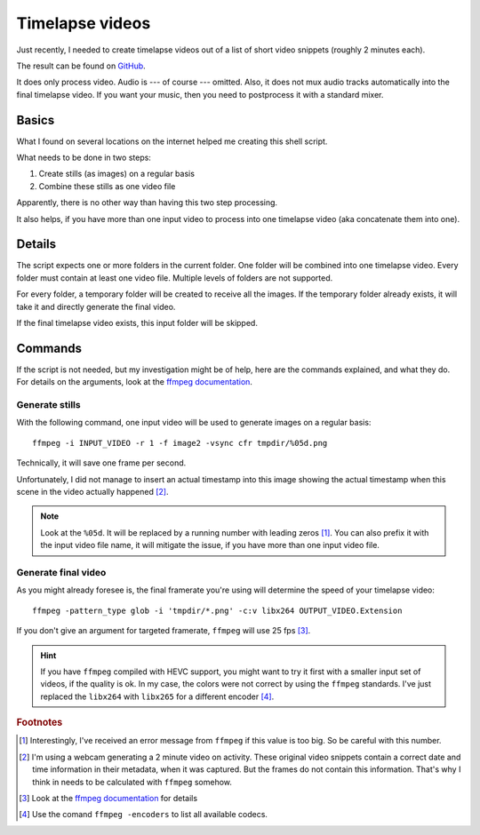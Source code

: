 ****************
Timelapse videos
****************

Just recently, I needed to create timelapse videos out of a list of short
video snippets (roughly 2 minutes each).

The result can be found on `GitHub`_.

It does only process video. Audio is --- of course --- omitted. Also, it does
not mux audio tracks automatically into the final timelapse video. If you want
your music, then you need to postprocess it with a standard mixer.

Basics
======

What I found on several locations on the internet helped me creating this
shell script.

What needs to be done in two steps:

#. Create stills (as images) on a regular basis
#. Combine these stills as one video file

Apparently, there is no other way than having this two step processing.

It also helps, if you have more than one input video to process into one
timelapse video (aka concatenate them into one).

Details
=======

The script expects one or more folders in the current folder. One folder will
be combined into one timelapse video. Every folder must contain at least one
video file. Multiple levels of folders are not supported.

For every folder, a temporary folder will be created to receive all the images.
If the temporary folder already exists, it will take it and directly generate
the final video.

If the final timelapse video exists, this input folder will be skipped.

Commands
========

If the script is not needed, but my investigation might be of help, here are
the commands explained, and what they do. For details on the arguments, look
at the `ffmpeg documentation`_.

Generate stills
---------------

With the following command, one input video will be used to generate images on
a regular basis::

    ffmpeg -i INPUT_VIDEO -r 1 -f image2 -vsync cfr tmpdir/%05d.png

Technically, it will save one frame per second.

Unfortunately, I did not manage to insert an actual timestamp into this image
showing the actual timestamp when this scene in the video actually happened
[#f2]_.

.. note:: Look at the ``%05d``. It will be replaced by a running number with
          leading zeros [#f1]_. You can also prefix it with the input video
          file name, it will mitigate the issue, if you have more than one
          input video file.

Generate final video
--------------------

As you might already foresee is, the final framerate you're using will determine
the speed of your timelapse video::

    ffmpeg -pattern_type glob -i 'tmpdir/*.png' -c:v libx264 OUTPUT_VIDEO.Extension

If you don't give an argument for targeted framerate, ``ffmpeg`` will use 25
fps [#f3]_.

.. hint:: If you have ``ffmpeg`` compiled with HEVC support, you might want to
          try it first with a smaller input set of videos, if the quality is
          ok. In my case, the colors were not correct by using the ``ffmpeg``
          standards. I've just replaced the ``libx264`` with ``libx265`` for a
          different encoder [#f4]_.

.. rubric:: Footnotes

.. [#f1] Interestingly, I've received an error message from ``ffmpeg`` if this
         value is too big. So be careful with this number.
.. [#f2] I'm using a webcam generating a 2 minute video on activity. These
         original video snippets contain a correct date and time information
         in their metadata, when it was captured. But the frames do not contain
         this information. That's why I think in needs to be calculated with
         ``ffmpeg`` somehow.
.. [#f3] Look at the `ffmpeg documentation`_ for details
.. [#f4] Use the comand ``ffmpeg -encoders`` to list all available codecs.

.. _ffmpeg documentation: https://ffmpeg.org/ffmpeg.html
.. _GitHub: https://github.com/awenny/optimizevideo/blob/master/other_tools/timelapse.sh
